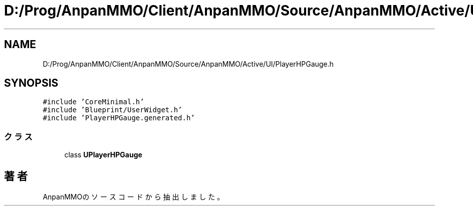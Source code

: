 .TH "D:/Prog/AnpanMMO/Client/AnpanMMO/Source/AnpanMMO/Active/UI/PlayerHPGauge.h" 3 "2018年12月20日(木)" "AnpanMMO" \" -*- nroff -*-
.ad l
.nh
.SH NAME
D:/Prog/AnpanMMO/Client/AnpanMMO/Source/AnpanMMO/Active/UI/PlayerHPGauge.h
.SH SYNOPSIS
.br
.PP
\fC#include 'CoreMinimal\&.h'\fP
.br
\fC#include 'Blueprint/UserWidget\&.h'\fP
.br
\fC#include 'PlayerHPGauge\&.generated\&.h'\fP
.br

.SS "クラス"

.in +1c
.ti -1c
.RI "class \fBUPlayerHPGauge\fP"
.br
.in -1c
.SH "著者"
.PP 
 AnpanMMOのソースコードから抽出しました。
